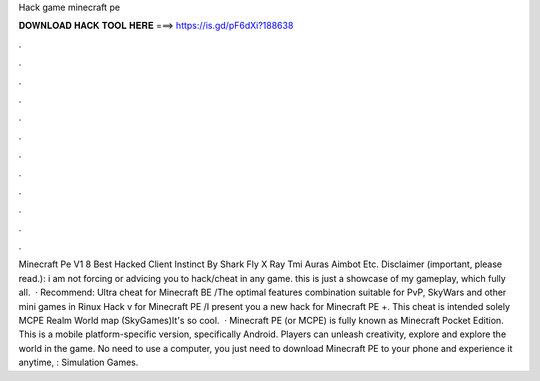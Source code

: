 Hack game minecraft pe

𝐃𝐎𝐖𝐍𝐋𝐎𝐀𝐃 𝐇𝐀𝐂𝐊 𝐓𝐎𝐎𝐋 𝐇𝐄𝐑𝐄 ===> https://is.gd/pF6dXi?188638

.

.

.

.

.

.

.

.

.

.

.

.

Minecraft Pe V1 8 Best Hacked Client Instinct By Shark Fly X Ray Tmi Auras Aimbot Etc. Disclaimer (important, please read.): i am not forcing or advicing you to hack/cheat in any game. this is just a showcase of my gameplay, which fully all.  · Recommend: Ultra cheat for Minecraft BE /The optimal features combination suitable for PvP, SkyWars and other mini games in Rinux Hack v for Minecraft PE /I present you a new hack for Minecraft PE +. This cheat is intended solely MCPE Realm World map (SkyGames)It's so cool.  · Minecraft PE (or MCPE) is fully known as Minecraft Pocket Edition. This is a mobile platform-specific version, specifically Android. Players can unleash creativity, explore and explore the world in the game. No need to use a computer, you just need to download Minecraft PE to your phone and experience it anytime, : Simulation Games.